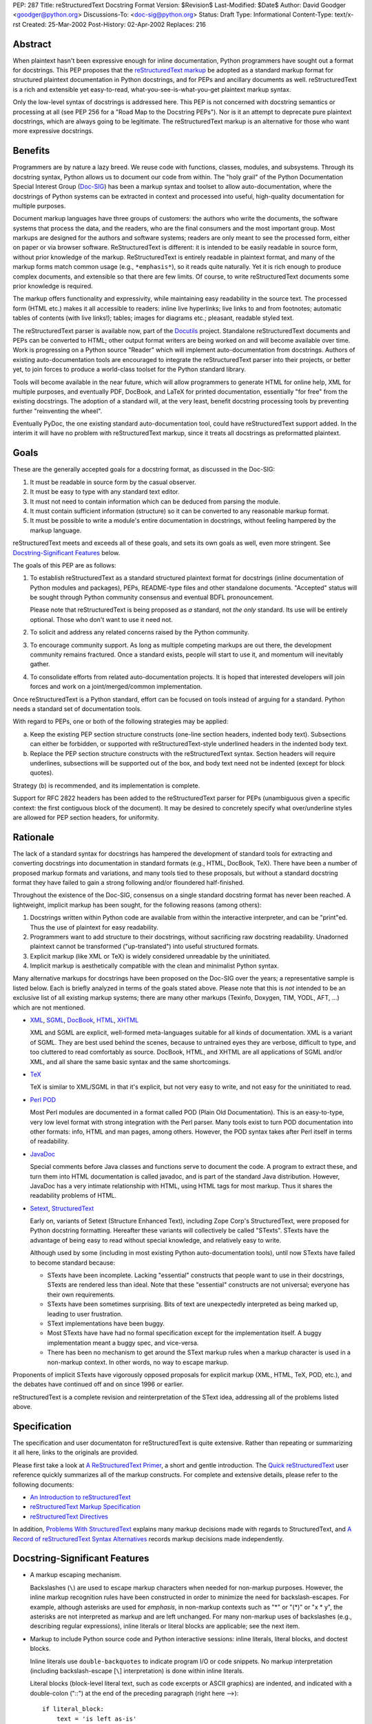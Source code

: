 PEP: 287
Title: reStructuredText Docstring Format
Version: $Revision$
Last-Modified: $Date$
Author: David Goodger <goodger@python.org>
Discussions-To: <doc-sig@python.org>
Status: Draft
Type: Informational
Content-Type: text/x-rst
Created: 25-Mar-2002
Post-History: 02-Apr-2002
Replaces: 216


Abstract
========

When plaintext hasn't been expressive enough for inline documentation,
Python programmers have sought out a format for docstrings.  This PEP
proposes that the `reStructuredText markup`_ be adopted as a standard
markup format for structured plaintext documentation in Python
docstrings, and for PEPs and ancillary documents as well.
reStructuredText is a rich and extensible yet easy-to-read,
what-you-see-is-what-you-get plaintext markup syntax.

Only the low-level syntax of docstrings is addressed here.  This PEP
is not concerned with docstring semantics or processing at all (see
PEP 256 for a "Road Map to the Docstring PEPs").  Nor is it an attempt
to deprecate pure plaintext docstrings, which are always going to be
legitimate.  The reStructuredText markup is an alternative for those
who want more expressive docstrings.


Benefits
========

Programmers are by nature a lazy breed.  We reuse code with functions,
classes, modules, and subsystems.  Through its docstring syntax,
Python allows us to document our code from within.  The "holy grail"
of the Python Documentation Special Interest Group (Doc-SIG_) has been
a markup syntax and toolset to allow auto-documentation, where the
docstrings of Python systems can be extracted in context and processed
into useful, high-quality documentation for multiple purposes.

Document markup languages have three groups of customers: the authors
who write the documents, the software systems that process the data,
and the readers, who are the final consumers and the most important
group.  Most markups are designed for the authors and software
systems; readers are only meant to see the processed form, either on
paper or via browser software.  ReStructuredText is different: it is
intended to be easily readable in source form, without prior knowledge
of the markup.  ReStructuredText is entirely readable in plaintext
format, and many of the markup forms match common usage (e.g.,
``*emphasis*``), so it reads quite naturally.  Yet it is rich enough
to produce complex documents, and extensible so that there are few
limits.  Of course, to write reStructuredText documents some prior
knowledge is required.

The markup offers functionality and expressivity, while maintaining
easy readability in the source text.  The processed form (HTML etc.)
makes it all accessible to readers: inline live hyperlinks; live links
to and from footnotes; automatic tables of contents (with live
links!); tables; images for diagrams etc.; pleasant, readable styled
text.

The reStructuredText parser is available now, part of the Docutils_
project.  Standalone reStructuredText documents and PEPs can be
converted to HTML; other output format writers are being worked on and
will become available over time.  Work is progressing on a Python
source "Reader" which will implement auto-documentation from
docstrings.  Authors of existing auto-documentation tools are
encouraged to integrate the reStructuredText parser into their
projects, or better yet, to join forces to produce a world-class
toolset for the Python standard library.

Tools will become available in the near future, which will allow
programmers to generate HTML for online help, XML for multiple
purposes, and eventually PDF, DocBook, and LaTeX for printed
documentation, essentially "for free" from the existing docstrings.
The adoption of a standard will, at the very least, benefit docstring
processing tools by preventing further "reinventing the wheel".

Eventually PyDoc, the one existing standard auto-documentation tool,
could have reStructuredText support added.  In the interim it will
have no problem with reStructuredText markup, since it treats all
docstrings as preformatted plaintext.


Goals
=====

These are the generally accepted goals for a docstring format, as
discussed in the Doc-SIG:

1. It must be readable in source form by the casual observer.

2. It must be easy to type with any standard text editor.

3. It must not need to contain information which can be deduced from
   parsing the module.

4. It must contain sufficient information (structure) so it can be
   converted to any reasonable markup format.

5. It must be possible to write a module's entire documentation in
   docstrings, without feeling hampered by the markup language.

reStructuredText meets and exceeds all of these goals, and sets its
own goals as well, even more stringent.  See `Docstring-Significant
Features`_ below.

The goals of this PEP are as follows:

1. To establish reStructuredText as a standard structured plaintext
   format for docstrings (inline documentation of Python modules and
   packages), PEPs, README-type files and other standalone documents.
   "Accepted" status will be sought through Python community consensus
   and eventual BDFL pronouncement.

   Please note that reStructuredText is being proposed as *a*
   standard, not *the only* standard.  Its use will be entirely
   optional.  Those who don't want to use it need not.

2. To solicit and address any related concerns raised by the Python
   community.

3. To encourage community support.  As long as multiple competing
   markups are out there, the development community remains fractured.
   Once a standard exists, people will start to use it, and momentum
   will inevitably gather.

4. To consolidate efforts from related auto-documentation projects.
   It is hoped that interested developers will join forces and work on
   a joint/merged/common implementation.

Once reStructuredText is a Python standard, effort can be focused on
tools instead of arguing for a standard.  Python needs a standard set
of documentation tools.

With regard to PEPs, one or both of the following strategies may be
applied:

a) Keep the existing PEP section structure constructs (one-line
   section headers, indented body text).  Subsections can either be
   forbidden, or supported with reStructuredText-style underlined
   headers in the indented body text.

b) Replace the PEP section structure constructs with the
   reStructuredText syntax.  Section headers will require underlines,
   subsections will be supported out of the box, and body text need
   not be indented (except for block quotes).

Strategy (b) is recommended, and its implementation is complete.

Support for RFC 2822 headers has been added to the reStructuredText
parser for PEPs (unambiguous given a specific context: the first
contiguous block of the document).  It may be desired to concretely
specify what over/underline styles are allowed for PEP section
headers, for uniformity.


Rationale
=========

The lack of a standard syntax for docstrings has hampered the
development of standard tools for extracting and converting docstrings
into documentation in standard formats (e.g., HTML, DocBook, TeX).
There have been a number of proposed markup formats and variations,
and many tools tied to these proposals, but without a standard
docstring format they have failed to gain a strong following and/or
floundered half-finished.

Throughout the existence of the Doc-SIG, consensus on a single
standard docstring format has never been reached.  A lightweight,
implicit markup has been sought, for the following reasons (among
others):

1. Docstrings written within Python code are available from within the
   interactive interpreter, and can be "print"ed.  Thus the use of
   plaintext for easy readability.

2. Programmers want to add structure to their docstrings, without
   sacrificing raw docstring readability.  Unadorned plaintext cannot
   be transformed ("up-translated") into useful structured formats.

3. Explicit markup (like XML or TeX) is widely considered unreadable
   by the uninitiated.

4. Implicit markup is aesthetically compatible with the clean and
   minimalist Python syntax.

Many alternative markups for docstrings have been proposed on the
Doc-SIG over the years; a representative sample is listed below.  Each
is briefly analyzed in terms of the goals stated above.  Please note
that this is *not* intended to be an exclusive list of all existing
markup systems; there are many other markups (Texinfo, Doxygen, TIM,
YODL, AFT, ...) which are not mentioned.

- XML_, SGML_, DocBook_, HTML_, XHTML_

  XML and SGML are explicit, well-formed meta-languages suitable for
  all kinds of documentation.  XML is a variant of SGML.  They are
  best used behind the scenes, because to untrained eyes they are
  verbose, difficult to type, and too cluttered to read comfortably as
  source.  DocBook, HTML, and XHTML are all applications of SGML
  and/or XML, and all share the same basic syntax and the same
  shortcomings.

- TeX_

  TeX is similar to XML/SGML in that it's explicit, but not very easy
  to write, and not easy for the uninitiated to read.

- `Perl POD`_

  Most Perl modules are documented in a format called POD (Plain Old
  Documentation).  This is an easy-to-type, very low level format with
  strong integration with the Perl parser.  Many tools exist to turn
  POD documentation into other formats: info, HTML and man pages,
  among others.  However, the POD syntax takes after Perl itself in
  terms of readability.

- JavaDoc_

  Special comments before Java classes and functions serve to document
  the code.  A program to extract these, and turn them into HTML
  documentation is called javadoc, and is part of the standard Java
  distribution.  However, JavaDoc has a very intimate relationship
  with HTML, using HTML tags for most markup.  Thus it shares the
  readability problems of HTML.

- Setext_, StructuredText_

  Early on, variants of Setext (Structure Enhanced Text), including
  Zope Corp's StructuredText, were proposed for Python docstring
  formatting.  Hereafter these variants will collectively be called
  "STexts".  STexts have the advantage of being easy to read without
  special knowledge, and relatively easy to write.

  Although used by some (including in most existing Python
  auto-documentation tools), until now STexts have failed to become
  standard because:

  - STexts have been incomplete.  Lacking "essential" constructs that
    people want to use in their docstrings, STexts are rendered less
    than ideal.  Note that these "essential" constructs are not
    universal; everyone has their own requirements.

  - STexts have been sometimes surprising.  Bits of text are
    unexpectedly interpreted as being marked up, leading to user
    frustration.

  - SText implementations have been buggy.

  - Most STexts have have had no formal specification except for the
    implementation itself.  A buggy implementation meant a buggy spec,
    and vice-versa.

  - There has been no mechanism to get around the SText markup rules
    when a markup character is used in a non-markup context.  In other
    words, no way to escape markup.

Proponents of implicit STexts have vigorously opposed proposals for
explicit markup (XML, HTML, TeX, POD, etc.), and the debates have
continued off and on since 1996 or earlier.

reStructuredText is a complete revision and reinterpretation of the
SText idea, addressing all of the problems listed above.


Specification
=============

The specification and user documentaton for reStructuredText is
quite extensive.  Rather than repeating or summarizing it all
here, links to the originals are provided.

Please first take a look at `A ReStructuredText Primer`_, a short and
gentle introduction.  The `Quick reStructuredText`_ user reference
quickly summarizes all of the markup constructs.  For complete and
extensive details, please refer to the following documents:

- `An Introduction to reStructuredText`_

- `reStructuredText Markup Specification`_

- `reStructuredText Directives`_

In addition, `Problems With StructuredText`_ explains many markup
decisions made with regards to StructuredText, and `A Record of
reStructuredText Syntax Alternatives`_ records markup decisions made
independently.


Docstring-Significant Features
==============================

- A markup escaping mechanism.

  Backslashes (``\``) are used to escape markup characters when needed
  for non-markup purposes.  However, the inline markup recognition
  rules have been constructed in order to minimize the need for
  backslash-escapes.  For example, although asterisks are used for
  *emphasis*, in non-markup contexts such as "*" or "(*)" or "x * y",
  the asterisks are not interpreted as markup and are left unchanged.
  For many non-markup uses of backslashes (e.g., describing regular
  expressions), inline literals or literal blocks are applicable; see
  the next item.

- Markup to include Python source code and Python interactive
  sessions: inline literals, literal blocks, and doctest blocks.

  Inline literals use ``double-backquotes`` to indicate program I/O or
  code snippets.  No markup interpretation (including backslash-escape
  [``\``] interpretation) is done within inline literals.

  Literal blocks (block-level literal text, such as code excerpts or
  ASCII graphics) are indented, and indicated with a double-colon
  ("::") at the end of the preceding paragraph (right here -->)::

      if literal_block:
          text = 'is left as-is'
          spaces_and_linebreaks = 'are preserved'
          markup_processing = None

  Doctest blocks begin with ">>> " and end with a blank line.  Neither
  indentation nor literal block double-colons are required.  For
  example::

      Here's a doctest block:

      >>> print 'Python-specific usage examples; begun with ">>>"'
      Python-specific usage examples; begun with ">>>"
      >>> print '(cut and pasted from interactive sessions)'
      (cut and pasted from interactive sessions)

- Markup that isolates a Python identifier: interpreted text.

  Text enclosed in single backquotes is recognized as "interpreted
  text", whose interpretation is application-dependent.  In the
  context of a Python docstring, the default interpretation of
  interpreted text is as Python identifiers.  The text will be marked
  up with a hyperlink connected to the documentation for the
  identifier given.  Lookup rules are the same as in Python itself:
  LGB namespace lookups (local, global, builtin).  The "role" of the
  interpreted text (identifying a class, module, function, etc.) is
  determined implicitly from the namespace lookup.  For example::

      class Keeper(Storer):

          """
          Keep data fresher longer.

          Extend `Storer`.  Class attribute `instances` keeps track
          of the number of `Keeper` objects instantiated.
          """

          instances = 0
          """How many `Keeper` objects are there?"""

          def __init__(self):
              """
              Extend `Storer.__init__()` to keep track of
              instances.  Keep count in `self.instances` and data
              in `self.data`.
              """
              Storer.__init__(self)
              self.instances += 1

              self.data = []
              """Store data in a list, most recent last."""

          def storedata(self, data):
              """
              Extend `Storer.storedata()`; append new `data` to a
              list (in `self.data`).
              """
              self.data = data

  Each piece of interpreted text is looked up according to the local
  namespace of the block containing its docstring.

- Markup that isolates a Python identifier and specifies its type:
  interpreted text with roles.

  Although the Python source context reader is designed not to require
  explicit roles, they may be used.  To classify identifiers
  explicitly, the role is given along with the identifier in either
  prefix or suffix form::

      Use :method:`Keeper.storedata` to store the object's data in
      `Keeper.data`:instance_attribute:.

  The syntax chosen for roles is verbose, but necessarily so (if
  anyone has a better alternative, please post it to the Doc-SIG_).
  The intention of the markup is that there should be little need to
  use explicit roles; their use is to be kept to an absolute minimum.

- Markup for "tagged lists" or "label lists": field lists.

  Field lists represent a mapping from field name to field body.
  These are mostly used for extension syntax, such as "bibliographic
  field lists" (representing document metadata such as author, date,
  and version) and extension attributes for directives (see below).
  They may be used to implement methodologies (docstring semantics),
  such as identifying parameters, exceptions raised, etc.; such usage
  is beyond the scope of this PEP.

  A modified RFC 2822 syntax is used, with a colon *before* as well as
  *after* the field name.  Field bodies are more versatile as well;
  they may contain multiple field bodies (even nested field lists).
  For example::

      :Date: 2002-03-22
      :Version: 1
      :Authors:
          - Me
          - Myself
          - I

  Standard RFC 2822 header syntax cannot be used for this construct
  because it is ambiguous.  A word followed by a colon at the
  beginning of a line is common in written text.

- Markup extensibility: directives and substitutions.

  Directives are used as an extension mechanism for reStructuredText,
  a way of adding support for new block-level constructs without
  adding new syntax.  Directives for images, admonitions (note,
  caution, etc.), and tables of contents generation (among others)
  have been implemented.  For example, here's how to place an image::

      .. image:: mylogo.png

  Substitution definitions allow the power and flexibility of
  block-level directives to be shared by inline text.  For example::

      The |biohazard| symbol must be used on containers used to
      dispose of medical waste.

      .. |biohazard| image:: biohazard.png

- Section structure markup.

  Section headers in reStructuredText use adornment via underlines
  (and possibly overlines) rather than indentation.  For example::

      This is a Section Title
      =======================

      This is a Subsection Title
      --------------------------

      This paragraph is in the subsection.

      This is Another Section Title
      =============================

      This paragraph is in the second section.


Questions & Answers
===================

1. Is reStructuredText rich enough?

   Yes, it is for most people.  If it lacks some construct that is
   required for a specific application, it can be added via the
   directive mechanism.  If a useful and common construct has been
   overlooked and a suitably readable syntax can be found, it can be
   added to the specification and parser.

2. Is reStructuredText *too* rich?

   For specific applications or individuals, perhaps.  In general, no.

   Since the very beginning, whenever a docstring markup syntax has
   been proposed on the Doc-SIG_, someone has complained about the
   lack of support for some construct or other.  The reply was often
   something like, "These are docstrings we're talking about, and
   docstrings shouldn't have complex markup."  The problem is that a
   construct that seems superfluous to one person may be absolutely
   essential to another.

   reStructuredText takes the opposite approach: it provides a rich
   set of implicit markup constructs (plus a generic extension
   mechanism for explicit markup), allowing for all kinds of
   documents.  If the set of constructs is too rich for a particular
   application, the unused constructs can either be removed from the
   parser (via application-specific overrides) or simply omitted by
   convention.

3. Why not use indentation for section structure, like StructuredText
   does?  Isn't it more "Pythonic"?

   Guido van Rossum wrote the following in a 2001-06-13 Doc-SIG post:

       I still think that using indentation to indicate sectioning is
       wrong.  If you look at how real books and other print
       publications are laid out, you'll notice that indentation is
       used frequently, but mostly at the intra-section level.
       Indentation can be used to offset lists, tables, quotations,
       examples, and the like.  (The argument that docstrings are
       different because they are input for a text formatter is wrong:
       the whole point is that they are also readable without
       processing.)

       I reject the argument that using indentation is Pythonic: text
       is not code, and different traditions and conventions hold.
       People have been presenting text for readability for over 30
       centuries.  Let's not innovate needlessly.

   See `Section Structure via Indentation`__ in `Problems With
   StructuredText`_ for further elaboration.

   __ https://docutils.sourceforge.io/docs/dev/rst/problems.html
      #section-structure-via-indentation

4. Why use reStructuredText for PEPs?  What's wrong with the existing
   standard?

   The existing standard for PEPs is very limited in terms of general
   expressibility, and referencing is especially lacking for such a
   reference-rich document type.  PEPs are currently converted into
   HTML, but the results (mostly monospaced text) are less than
   attractive, and most of the value-added potential of HTML
   (especially inline hyperlinks) is untapped.

   Making reStructuredText a standard markup for PEPs will enable much
   richer expression, including support for section structure, inline
   markup, graphics, and tables.  In several PEPs there are ASCII
   graphics diagrams, which are all that plaintext documents can
   support.  Since PEPs are made available in HTML form, the ability
   to include proper diagrams would be immediately useful.

   Current PEP practices allow for reference markers in the form "[1]"
   in the text, and the footnotes/references themselves are listed in
   a section toward the end of the document.  There is currently no
   hyperlinking between the reference marker and the
   footnote/reference itself (it would be possible to add this to
   pep2html.py, but the "markup" as it stands is ambiguous and
   mistakes would be inevitable).  A PEP with many references (such as
   this one ;-) requires a lot of flipping back and forth.  When
   revising a PEP, often new references are added or unused references
   deleted.  It is painful to renumber the references, since it has to
   be done in two places and can have a cascading effect (insert a
   single new reference 1, and every other reference has to be
   renumbered; always adding new references to the end is suboptimal).
   It is easy for references to go out of sync.

   PEPs use references for two purposes: simple URL references and
   footnotes.  reStructuredText differentiates between the two.  A PEP
   might contain references like this::

       Abstract

           This PEP proposes adding frungible doodads [1] to the core.
           It extends PEP 9876 [2] via the BCA [3] mechanism.

       ...

       References and Footnotes

           [1] http://www.example.org/

           [2] PEP 9876, Let's Hope We Never Get Here
               http://www.python.org/peps/pep-9876.html

           [3] "Bogus Complexity Addition"

   Reference 1 is a simple URL reference.  Reference 2 is a footnote
   containing text and a URL.  Reference 3 is a footnote containing
   text only.  Rewritten using reStructuredText, this PEP could look
   like this::

       Abstract
       ========

       This PEP proposes adding `frungible doodads`_ to the core.  It
       extends PEP 9876 [#pep9876]_ via the BCA [#]_ mechanism.

       ...

       References & Footnotes
       ======================

       .. _frungible doodads: http://www.example.org/

       .. [#pep9876] PEP 9876, Let's Hope We Never Get Here

       .. [#] "Bogus Complexity Addition"

   URLs and footnotes can be defined close to their references if
   desired, making them easier to read in the source text, and making
   the PEPs easier to revise.  The "References and Footnotes" section
   can be auto-generated with a document tree transform.  Footnotes
   from throughout the PEP would be gathered and displayed under a
   standard header.  If URL references should likewise be written out
   explicitly (in citation form), another tree transform could be
   used.

   URL references can be named ("frungible doodads"), and can be
   referenced from multiple places in the document without additional
   definitions.  When converted to HTML, references will be replaced
   with inline hyperlinks (HTML <a> tags).  The two footnotes are
   automatically numbered, so they will always stay in sync.  The
   first footnote also contains an internal reference name, "pep9876",
   so it's easier to see the connection between reference and footnote
   in the source text.  Named footnotes can be referenced multiple
   times, maintaining consistent numbering.

   The "#pep9876" footnote could also be written in the form of a
   citation::

       It extends PEP 9876 [PEP9876]_ ...

       .. [PEP9876] PEP 9876, Let's Hope We Never Get Here

   Footnotes are numbered, whereas citations use text for their
   references.

5. Wouldn't it be better to keep the docstring and PEP proposals
   separate?

   The PEP markup proposal may be removed if it is deemed that there
   is no need for PEP markup, or it could be made into a separate PEP.
   If accepted, PEP 1, PEP Purpose and Guidelines [#PEP-1]_, and PEP
   9, Sample PEP Template [#PEP-9]_ will be updated.

   It seems natural to adopt a single consistent markup standard for
   all uses of structured plaintext in Python, and to propose it all
   in one place.

6. The existing pep2html.py script converts the existing PEP format to
   HTML.  How will the new-format PEPs be converted to HTML?

   A new version of pep2html.py with integrated reStructuredText
   parsing has been completed.  The Docutils project supports PEPs
   with a "PEP Reader" component, including all functionality
   currently in pep2html.py (auto-recognition of PEP & RFC references,
   email masking, etc.).

7. Who's going to convert the existing PEPs to reStructuredText?

   PEP authors or volunteers may convert existing PEPs if they like,
   but there is no requirement to do so.  The reStructuredText-based
   PEPs will coexist with the old PEP standard.  The pep2html.py
   mentioned in answer 6 processes both old and new standards.

8. Why use reStructuredText for README and other ancillary files?

   The reasoning given for PEPs in answer 4 above also applies to
   README and other ancillary files.  By adopting a standard markup,
   these files can be converted to attractive cross-referenced HTML
   and put up on python.org.  Developers of other projects can also
   take advantage of this facility for their own documentation.

9. Won't the superficial similarity to existing markup conventions
   cause problems, and result in people writing invalid markup (and
   not noticing, because the plaintext looks natural)?  How forgiving
   is reStructuredText of "not quite right" markup?

   There will be some mis-steps, as there would be when moving from
   one programming language to another.  As with any language,
   proficiency grows with experience.  Luckily, reStructuredText is a
   very little language indeed.

   As with any syntax, there is the possibility of syntax errors.  It
   is expected that a user will run the processing system over their
   input and check the output for correctness.

   In a strict sense, the reStructuredText parser is very unforgiving
   (as it should be; "In the face of ambiguity, refuse the temptation
   to guess" [#Zen]_ applies to parsing markup as well as computer
   languages).  Here's design goal 3 from `An Introduction to
   reStructuredText`_:

       Unambiguous.  The rules for markup must not be open for
       interpretation.  For any given input, there should be one and
       only one possible output (including error output).

   While unforgiving, at the same time the parser does try to be
   helpful by producing useful diagnostic output ("system messages").
   The parser reports problems, indicating their level of severity
   (from least to most: debug, info, warning, error, severe).  The
   user or the client software can decide on reporting thresholds;
   they can ignore low-level problems or cause high-level problems to
   bring processing to an immediate halt.  Problems are reported
   during the parse as well as included in the output, often with
   two-way links between the source of the problem and the system
   message explaining it.

10. Will the docstrings in the Python standard library modules be
    converted to reStructuredText?

    No.  Python's library reference documentation is maintained
    separately from the source.  Docstrings in the Python standard
    library should not try to duplicate the library reference
    documentation.  The current policy for docstrings in the Python
    standard library is that they should be no more than concise
    hints, simple and markup-free (although many *do* contain ad-hoc
    implicit markup).

11. I want to write all my strings in Unicode.  Will anything
    break?

    The parser fully supports Unicode.  Docutils supports arbitrary
    input and output encodings.

12. Why does the community need a new structured text design?

    The existing structured text designs are deficient, for the
    reasons given in "Rationale" above.  reStructuredText aims to be a
    complete markup syntax, within the limitations of the "readable
    plaintext" medium.

13. What is wrong with existing documentation methodologies?

    What existing methodologies?  For Python docstrings, there is
    **no** official standard markup format, let alone a documentation
    methodology akin to JavaDoc.  The question of methodology is at a
    much higher level than syntax (which this PEP addresses).  It is
    potentially much more controversial and difficult to resolve, and
    is intentionally left out of this discussion.


References & Footnotes
======================

.. [#PEP-1] PEP 1, PEP Guidelines, Warsaw, Hylton
   (http://www.python.org/peps/pep-0001.html)

.. [#PEP-9] PEP 9, Sample PEP Template, Warsaw
   (http://www.python.org/peps/pep-0009.html)

.. [#Zen] From `The Zen of Python (by Tim Peters)`__ (or just
   "``import this``" in Python)

__ http://www.python.org/doc/Humor.html#zen

.. [#PEP-216] PEP 216, Docstring Format, Zadka
   (http://www.python.org/peps/pep-0216.html)

.. _reStructuredText markup: https://docutils.sourceforge.io/rst.html

.. _Doc-SIG: http://www.python.org/sigs/doc-sig/

.. _XML: http://www.w3.org/XML/

.. _SGML: http://www.oasis-open.org/cover/general.html

.. _DocBook: http://docbook.org/tdg/en/html/docbook.html

.. _HTML: http://www.w3.org/MarkUp/

.. _XHTML: http://www.w3.org/MarkUp/#xhtml1

.. _TeX: http://www.tug.org/interest.html

.. _Perl POD: http://perldoc.perl.org/perlpod.html

.. _JavaDoc: http://java.sun.com/j2se/javadoc/

.. _Setext: https://docutils.sourceforge.io/mirror/setext.html

.. _StructuredText:
   http://www.zope.org/DevHome/Members/jim/StructuredTextWiki/FrontPage

.. _A ReStructuredText Primer:
   https://docutils.sourceforge.io/docs/user/rst/quickstart.html

.. _Quick reStructuredText:
   https://docutils.sourceforge.io/docs/user/rst/quickref.html

.. _An Introduction to reStructuredText:
   https://docutils.sourceforge.io/docs/ref/rst/introduction.html

.. _reStructuredText Markup Specification:
   https://docutils.sourceforge.io/docs/ref/rst/restructuredtext.html

.. _reStructuredText Directives:
   https://docutils.sourceforge.io/docs/ref/rst/directives.html

.. _Problems with StructuredText:
   https://docutils.sourceforge.io/docs/dev/rst/problems.html

.. _A Record of reStructuredText Syntax Alternatives:
   https://docutils.sourceforge.io/docs/dev/rst/alternatives.html

.. _Docutils: https://docutils.sourceforge.io/


Copyright
=========

This document has been placed in the public domain.


Acknowledgements
================

Some text is borrowed from PEP 216, Docstring Format [#PEP-216]_, by
Moshe Zadka.

Special thanks to all members past & present of the Python Doc-SIG_.


.. Emacs settings

   Local Variables:
   mode: indented-text
   mode: rst
   indent-tabs-mode: nil
   sentence-end-double-space: t
   fill-column: 70
   End:

